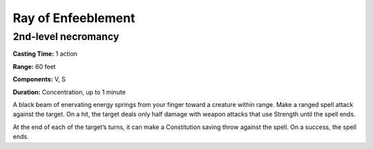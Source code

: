
.. _srd:ray-of-enfeeblement:

Ray of Enfeeblement
-------------------------------------------------------------

2nd-level necromancy
^^^^^^^^^^^^^^^^^^^^

**Casting Time:** 1 action

**Range:** 60 feet

**Components:** V, S

**Duration:** Concentration, up to 1 minute

A black beam of enervating energy springs from your finger toward a
creature within range. Make a ranged spell attack against the target. On
a hit, the target deals only half damage with weapon attacks that use
Strength until the spell ends.

At the end of each of the target’s turns, it can make a Constitution
saving throw against the spell. On a success, the spell ends.
